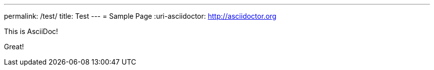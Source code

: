 ---
permalink: /test/
title: Test
---
= Sample Page
:uri-asciidoctor: http://asciidoctor.org


This is  AsciiDoc!

Great!
